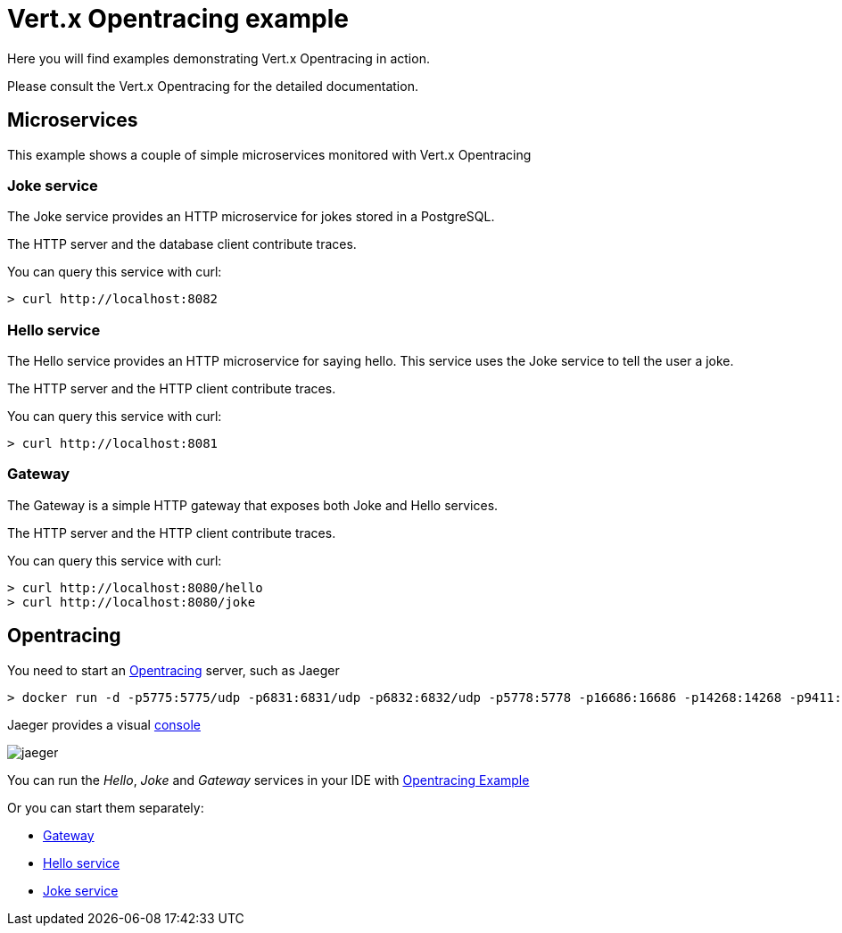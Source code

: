 = Vert.x Opentracing example

Here you will find examples demonstrating Vert.x Opentracing in action.

Please consult the Vert.x Opentracing for the detailed documentation.

== Microservices

This example shows a couple of simple microservices monitored with Vert.x Opentracing

=== Joke service

The Joke service provides an HTTP microservice for jokes stored in a PostgreSQL.

The HTTP server and the database client contribute traces.

You can query this service with curl:

[source]
----
> curl http://localhost:8082
----

=== Hello service

The Hello service provides an HTTP microservice for saying hello. This service uses the Joke
service to tell the user a joke.

The HTTP server and the HTTP client contribute traces.

You can query this service with curl:

[source]
----
> curl http://localhost:8081
----

=== Gateway

The Gateway is a simple HTTP gateway that exposes both Joke and Hello services.

The HTTP server and the HTTP client contribute traces.

You can query this service with curl:

[source]
----
> curl http://localhost:8080/hello
> curl http://localhost:8080/joke
----

== Opentracing

You need to start an https://opentracing.io[Opentracing] server, such as Jaeger

[source]
----
> docker run -d -p5775:5775/udp -p6831:6831/udp -p6832:6832/udp -p5778:5778 -p16686:16686 -p14268:14268 -p9411:9411 jaegertracing/all-in-one:0.8.0
----

Jaeger provides a visual http://localhost:16686/[console]

image::jaeger.png[]

You can run the _Hello_, _Joke_ and _Gateway_ services in your IDE with link:src/main/java/io/vertx/example/opentracing/OpentracingExample.java[Opentracing Example]

Or you can start them separately:

- link:src/main/java/io/vertx/example/opentracing/Gateway.java[Gateway]
- link:src/main/java/io/vertx/example/opentracing/HelloService.java[Hello service]
- link:src/main/java/io/vertx/example/opentracing/JokeService.java[Joke service]
